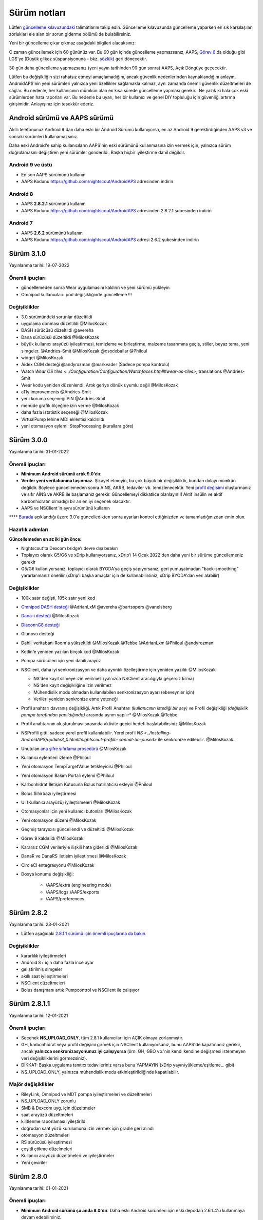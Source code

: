 Sürüm notları
**************************************************
Lütfen `güncelleme kılavuzundaki <../Installing-AndroidAPS/Update-to-new-version.html>`_ talimatlarını takip edin. Güncelleme kılavuzunda güncelleme yaparken en sık karşılaşılan zorlukları ele alan bir sorun giderme bölümü de bulabilirsiniz.

Yeni bir güncelleme çıkar çıkmaz aşağıdaki bilgileri alacaksınız:

.. image:: ../images/AAPS_LoopDisable90days.png
  :alt: Güncelleme bilgisi

O zaman güncellemek için 60 gününüz var. Bu 60 gün içinde güncelleme yapmazsanız, AAPS, `Görev 6 <../Usage/Objectives.html>`_ da olduğu gibi LGS'ye (Düşük glikoz süspansiyonuna - bkz. `sözlük <../Getting-Started/Glossary.html>`_) geri dönecektir.

30 gün daha güncelleme yapmazsanız (yeni yayın tarihinden 90 gün sonra) AAPS, Açık Döngüye geçecektir.

Lütfen bu değişikliğin sizi rahatsız etmeyi amaçlamadığını, ancak güvenlik nedenlerinden kaynaklandığını anlayın. AndroidAPS'nin yeni sürümleri yalnızca yeni özellikler sağlamakla kalmaz, aynı zamanda önemli güvenlik düzeltmeleri de sağlar. Bu nedenle, her kullanıcının mümkün olan en kısa sürede güncelleme yapması gerekir.. Ne yazık ki hala çok eski sürümlerden hata raporları var. Bu nedenle bu uyarı, her bir kullanıcı ve genel DIY topluluğu için güvenliği artırma girişimidir. Anlayışınız için teşekkür ederiz.

Android sürümü ve AAPS sürümü
====================================
Akıllı telefonunuz Android 9'dan daha eski bir Android Sürümü kullanıyorsa, en az Android 9 gerektirdiğinden AAPS v3 ve sonraki sürümleri kullanamazsınız.

Daha eski Android'e sahip kullanıcıların AAPS'nin eski sürümünü kullanmasına izin vermek için, yalnızca sürüm doğrulamasını değiştiren yeni sürümler gönderildi. Başka hiçbir iyileştirme dahil değildir.

Android 9 ve üstü
------------------------------------
* En son AAPS sürümünü kullanın
* AAPS Kodunu https://github.com/nightscout/AndroidAPS adresinden indirin

Android 8
------------------------------------
* AAPS **2.8.2.1** sürümünü kullanın
* AAPS Kodunu https://github.com/nightscout/AndroidAPS adresinden 2.8.2.1 şubesinden indirin

Android 7
------------------------------------
* AAPS **2.6.2** sürümünü kullanın
* AAPS Kodunu https://github.com/nightscout/AndroidAPS adresi 2.6.2 şubesinden indirin

Sürüm 3.1.0
================
Yayınlanma tarihi: 19-07-2022

Önemli ipuçları
----------------------
* güncellemeden sonra Wear uygulamasını kaldırın ve yeni sürümü yükleyin
* Omnipod kullanıcıları: pod değişikliğinde güncelleme !!!

Değişiklikler
----------------------
* 3.0 sürümündeki sorunlar düzeltildi
* uygulama donması düzeltildi @MilosKozak
* DASH sürücüsü düzeltildi @avereha
* Dana sürücüsü düzeltildi @MilosKozak
* büyük kullanıcı arayüzü iyileştirmesi, temizleme ve birleştirme, malzeme tasarımına geçiş, stiller, beyaz tema, yeni simgeler. @Andries-Smit @MilosKozak @osodebailar @Philoul
* widget @MilosKozak
* Aidex CGM desteği @andyrozman @markvader (Sadece pompa kontrolü)
* Watch `Wear OS tiles <../Configuration/Configuration/Watchfaces.htmll#wear-os-tiles>`, translations @Andries-Smit
* Wear kodu yeniden düzenlendi. Artık geriye dönük uyumlu değil @MilosKozak
* a11y improvements @Andries-Smit
* yeni koruma seçeneği PIN @Andries-Smit
* menüde grafik ölçeğine izin verme @MilosKozak
* daha fazla istatistik seçeneği @MilosKozak
* VirtualPump lehine MDI eklentisi kaldırıldı
* yeni otomasyon eylemi: StopProcessing (kurallara göre)

Sürüm 3.0.0
================
Yayınlanma tarihi: 31-01-2022

Önemli ipuçları
----------------------
* **Minimum Android sürümü artık 9.0'dır.**
* **Veriler yeni veritabanına taşınmaz.** Şikayet etmeyin, bu çok büyük bir değişikliktir, bundan dolayı mümkün değildir. Böylece güncellemeden sonra AİNS, AKRB, tedaviler vb. temizlenecektir. Yeni `profil değişimi <../Usage/Profiles.html>`_ oluşturmanız ve sıfır AİNS ve AKRB ile başlamanız gerekir. Güncellemeyi dikkatlice planlayın!!! Aktif insülin ve aktif karbonhidratın olmadığı bir an en iyi seçenek olacaktır.
* AAPS ve NSClient'in aynı sürümünü kullanın

**** `Burada <../Installing-AndroidAPS/update3_0.html>`__ açıklandığı üzere 3.0'a güncelledikten sonra ayarları kontrol ettiğinizden ve tamamladığınızdan emin olun.

Hazırlık adımları
----------------------
**Güncellemeden en az iki gün önce:**

* Nightscout'ta Dexcom bridge'ı devre dışı bırakın
* Toplayıcı olarak G5/G6 ve xDrip kullanıyorsanız, xDrip'i 14 Ocak 2022'den daha yeni bir sürüme güncellemeniz gerekir
* G5/G6 kullanıyorsanız, toplayıcı olarak BYODA'ya geçiş yapıyorsanız, geri yumuşatmadan "back-smoothing" yararlanmanız önerilir (xDrip'i başka amaçlar için de kullanabilirsiniz, xDrip BYODA'dan veri alabilir)


Değişiklikler
----------------------
* 100k satır değişti, 105k satır yeni kod
* `Omnipod DASH desteği <../Configuration/OmnipodDASH.html>`_ @AdrianLxM @avereha @bartsopers @vanelsberg
* `Dana-i desteği <../Configuration/DanaRS-Insulin-Pump.html>`_ @MilosKozak
* `DiaconnG8 desteği <../Configuration/DiaconnG8.html>`_
* Glunovo desteği
* Dahili veritabanı Room'a yükseltildi @MilosKozak @Tebbe @AdrianLxm @Philoul @andyrozman
* Kotlin'e yeniden yazılan birçok kod @MilosKozak
* Pompa sürücüleri için yeni dahili arayüz
* NSClient, daha iyi senkronizasyon ve daha ayrıntılı özelleştirme için yeniden yazıldı @MilosKozak

  * NS'den kayıt silmeye izin verilmez (yalnızca NSClient aracılığıyla geçersiz kılma)
  * NS'den kayıt değişikliğine izin verilmez
  * Mühendislik modu olmadan kullanılabilen senkronizasyon ayarı (ebeveynler için)
  * Verileri yeniden senkronize etme yeteneği

* Profil anahtarı davranış değişikliği. Artık Profil Anahtarı *(kullanıcının istediği bir şey)* ve Profil değişikliği *(değişiklik pompa tarafından yapıldığında)* arasında ayrım yapılır* @MilosKozak @Tebbe
* Profil anahtarının oluşturulması sırasında aktivite geçici hedefi başlatabilirsiniz @MilosKozak
* NSProfili gitti, sadece yerel profil kullanılabilir. Yerel profil `NS <../Installing-AndroidAPS/update3_0.html#nightscout-profile-cannot-be-pused>` ile senkronize edilebilir. @MilosKozak.
* Unutulan `ana şifre sıfırlama prosedürü <../Installing-AndroidAPS/update3_0.html#reset-master-password>`_ @MilosKozak
* Kullanıcı eylemleri izleme @Philoul
* Yeni otomasyon TempTargetValue tetikleyicisi @Philoul
* Yeni otomasyon Bakım Portalı eylemi @Philoul
* Karbonhidrat İletişim Kutusuna Bolus hatırlatıcısı ekleyin @Philoul
* Bolus Sihirbazı iyileştirmesi
* UI (Kullanıcı arayüzü) iyileştirmeleri @MilosKozak
* Otomasyonlar için yeni kullanıcı butonları @MilosKozak
* Yeni otomasyon düzeni @MilosKozak
* Geçmiş tarayıcısı güncellendi ve düzeltildi @MilosKozak
* Görev 9 kaldırıldı @MilosKozak
* Kararsız CGM verileriyle ilişkili hata giderildi @MilosKozak
* DanaR ve DanaRS iletişim iyileştirmesi @MilosKozak
* CircleCI entegrasyonu @MilosKozak
* Dosya konumu değişikliği:

   * /AAPS/extra (engineering mode)
   * /AAPS/logs /AAPS/exports
   * /AAPS/preferences

Sürüm 2.8.2
================
Yayınlanma tarihi: 23-01-2021

* Lütfen aşağıdaki `2.8.1.1 sürümü için önemli ipuçlarına da bakın <../Installing-AndroidAPS/Releasenotes.html#important-hints>`_.

Değişiklikler
----------------------
* kararlılık iyileştirmeleri
* Android 8+ için daha fazla ince ayar
* geliştirilmiş simgeler
* akıllı saat iyileştirmeleri
* NSClient düzeltmeleri
* Bolus danışmanı artık Pumpcontrol ve NSClient ile çalışıyor

Sürüm 2.8.1.1
================
Yayınlanma tarihi: 12-01-2021

Önemli ipuçları
----------------------
* Seçenek **NS_UPLOAD_ONLY**, tüm 2.8.1 kullanıcıları için AÇIK olmaya zorlanmıştır.
* GH, karbonhidrat veya profil değişimi girmek için NSClient kullanıyorsanız, bunu AAPS'de kapatmanız gerekir, ancak **yalnızca senkronizasyonunuz iyi çalışıyorsa** (örn. GH, GBO vb.'nin kendi kendine değişmesi istenmeyen veri değişikliklerini görmezsiniz).
* DİKKAT: Başka uygulama tanıtıcı tedavileriniz varsa bunu YAPMAYIN (xDrip yayın/yükleme/eşitleme... gibi)
* NS_UPLOAD_ONLY, yalnızca mühendislik modu etkinleştirildiğinde kapatılabilir.

Majör değişiklikler
----------------------
* RileyLink, Omnipod ve MDT pompa iyileştirmeleri ve düzeltmeleri
* NS_UPLOAD_ONLY zorunlu
* SMB & Dexcom uyg. için düzeltmeler
* saat arayüzü düzeltmeleri
* kilitlenme raporlaması iyileştirildi
* doğrudan saat yüzü kurulumuna izin vermek için gradle geri alındı
* otomasyon düzeltmeleri
* RS sürücüsü iyileştirmesi
* çeşitli çökme düzelmeleri
* Kullanıcı arayüzü düzeltmeleri ve iyileştirmeler
* Yeni çeviriler

Sürüm 2.8.0
================
Yayınlanma tarihi: 01-01-2021

Önemli ipuçları
----------------------
* **Minimum Android sürümü şu anda 8.0'dır.** Daha eski Android sürümleri için eski depodan 2.6.1.4'ü kullanmaya devam edebilirsiniz.
*`Görevler değişti. <../Usage/Objectives.html#objective-3-prove-your-knowledge>`_ **Güncellemeden önce tamamlanmayan görevleri tamamlayın.**
* Depo konumu hala https://github.com/nightscout/AndroidAPS üzerinde. Git'e aşina değilseniz, güncellemenin en kolay yolu AndroidAPS ile dizini kaldırmak ve `yeni bir klon <../Installing-AndroidAPS/Building-APK.html>` yapmaktır.
* Lütfen apk oluşturmak için `Android Studio 4.1.1 <https://developer.android.com/studio/>`_ veya daha yenisini kullanın.

Başlıca yeni özellikler
----------------------
* `Omnipod Eros desteği <../Configuration/OmnipodEros.html>`_ @bartsopers @andyrozman @ktomy @samspycher @TeleRiddler @vanelsberg @eurenda ve @ps2 @itsmojo'ya özel teşekkür Omnipod için Loop sürücüsüne katılan diğer herkese ve GetRileyLink.org'dan @jlucasvt' a
* `bolus danışmanı <../Configuration/Preferences.html#bolus-advisor>`_ & `yeme hatırlatıcısı <../Getting-Started/Screenshots.html#eating-reminder>`_ @MilosKozak
* `Yeni saat arayüzü <../Configuration/Watchfaces.html#new-watchface-as-of-androidaps-2-8>`_ @rICTx-T1D
* Dana RS bağlantı iyileştirmeleri @MilosKozak
* Dexcom yerel uygulaması için SMB'deki "Değiştirilmemiş CGM değerleri" davranışı kaldırıldı
* Yeni `Düşük Çözünürlüklü Dış Görünüm <../Configuration/Preferences.html#skin>`_
* Yeni "Hamile" hasta tipi <../Usage/Open-APS-features.html#overview-of-hard-coding-limits>`_ @Brian Quinion
* Yeni NSClient tablet düzeni @MilosKozak
* NSClient insülin, hassasiyet ve ekran ayarlarını doğrudan ana AAPS'den aktarır @MilosKozak
* `Tercihler filtresi <../Configuration/Preferences.html>`_ @Brian Quinion
* Yeni pompa simgeleri @Rig22 @@teleriddler @osodebailar
* Yeni `insülin tipi Lyumjev <../Configuration/Config-Builder.html#lyumjev>`_
* Kurulum sihirbazı iyileştirmeleri @MilosKozak
* Güvenlik iyileştirmeleri @dlvoy
* Çeşitli iyileştirmeler ve düzeltmeler @AdrianLxM @Philoul @swissalpine @MilosKozak @Brian Quinion

Sürüm 2.7.0
================
Yayınlanma tarihi: 24-09-2020

**** `Burada <../Installing-AndroidAPS/update2_7.html>`__ açıklandığı üzere 2.7'a güncelledikten sonra ayarları kontrol ettiğinizden ve tamamladığınızdan emin olun.

'Otomasyon özelliğini <../Usage/Automation.html>`_ kullanmaya devam etmek için en azından `Görev 11'i (sonraki sürümlerde görev 10!) <../Usage/Objectives.html#objective-10-automation>`_ başlamanız gerekir. (önceki tüm görevler tamamlanmalıdır, aksi takdirde Görev 11'e başlamak mümkün değildir). Örneğin, `Görev 3 <../Usage/Objectives.html#objective-3-prove-your-knowledge>`_ içindeki sınavı henüz bitirmediyseniz, `görev 11'e başlamadan önce sınavı tamamlamanız gerekir. <../Usage/Objectives.html#objective-10-automation>`_. Bu, daha önce tamamladığınız diğer görevleri etkilemeyecektir. Tüm tamamlanmış görevler korunacaktır!

Başlıca yeni özellikler
----------------------
* bağımlılık enjeksiyonunun dahili kullanımı, kitaplık güncellemeleri, kotline yeniden kod yazımı @MilosKozak @AdrianLxM
* Dana pompaları için modüllerin kullanılması @MilosKozak
* `yeni düzen, düzen seçimi <../Getting-Started/Screenshots.html>`_ @MilosKozak
* yeni `durum ışıkları düzeni <../Configuration/Preferences.html#status-lights>`_ @MilosKozak
* `birden çok grafik desteği <../Getting-Started/Screenshots.html#section-f-main-graph>`_ @MilosKozak
* `Profil yardımcısı <../Configuration/profilehelper.html>`_ @MilosKozak
* `dinamik hedef ayarının görselleştirmesi <../Getting-Started/Screenshots.html#visualization-of-dynamic-target-adjustment>`_ @Tornado-Tim
* yeni `tercihler düzeni <../Configuration/Preferences.html>`_ @MilosKozak
* SMB algoritması güncellemesi @Tornado-Tim
* `Düşük glikoz süspansiyonu modu <../Configuration/Preferences.html#aps-mode>`_ @Tornado-Tim
* `karbonhidrat gerekli bildirimleri <../Configuration/Preferences.html#carb-required-notification>`_ @twain47 @Tornado-Tim
* Bakım portalı kaldırıldı (Eylemlere taşındı) @MilosKozak
* `yeni şifreli yedekleme formatı <../Usage/ExportImportSettings.html>`_ @dlvoy
* `yeni SMS TOTP kimlik doğrulaması <../Children/SMS-Commands.html>`_ @dlvoy
* `yeni SMS POMPAYA BAĞLANI, BAĞLANTIYI KES <../Children/SMS-Commands.html#commands>`_ komutları @Lexsus
* Dana pompalarında küçük bazallar için destek @Mackwe
* küçük Insight düzeltmeleri @TebbeUbben @MilosKozak
* `"Varsayılan dil" seçeneği <../Configuration/Preferences.html#general>`_ @MilosKozak
* vektör simgeleri @Philoul
* `MDT pompası için nötr geçici değerleri ayarlama <../Configuration/MedtronicPump.html#configuration-of-the-pump>`_ @Tornado-Tim
* Geçmiş tarayıcı geliştirmeleri @MilosKozak
* OpenAPS MA algoritması kaldırıldı @Tornado-Tim
* Oref0 duyarlılığı kaldırıldı @Tornado-Tim
* Bolus ayarları için `Biyometrik veya şifre koruması <../Configuration/Preferences.html#protection>`_ @MilosKozak
* `yeni otomasyon tetikleyicisi <../Usage/Automation.html>`_ @PoweRGbg
* `Open Humans yükleyici <../Configuration/OpenHumans.html>`_ @TebbeUbben @AdrianLxM
* Yeni dokümantasyon @Achim

Sürüm 2.6.1.4
================
Yayınlanma tarihi: 04-05-2020

Lütfen apk oluşturmak için `Android Studio 3.6.1 <https://developer.android.com/studio/>`_ veya daha yenisini kullanın.

Başlıca yeni özellikler
----------------------
* Insight: Ürün yazılımı sürüm 3 için bolusta titreşimi devre dışı bırakın - ikinci deneme
* Aksi takdirde 2.6.1.3 ile aynıdır. Güncelleme isteğe bağlıdır.

Sürüm 2.6.1.3
================
Yayınlanma tarihi: 03-05-2020

Lütfen apk oluşturmak için `Android Studio 3.6.1 <https://developer.android.com/studio/>`_ veya daha yenisini kullanın.

Başlıca yeni özellikler
------------------
* Insight: Ürün yazılımı sürüm 3 için bolusta titreşimi devre dışı bırakın
* Aksi takdirde 2.6.1.2 ile aynıdır. Güncelleme isteğe bağlıdır.

Sürüm 2.6.1.2
================
Yayınlanma tarihi: 19-04-2020

Lütfen apk oluşturmak için `Android Studio 3.6.1 <https://developer.android.com/studio/>`_ veya daha yenisini kullanın.

Başlıca yeni özellikler
------------------
* Insight hizmetindeki kilitlenme düzeltmesi
* Aksi takdirde 2.6.1.1 ile aynıdır. Bu hatadan etkilenmiyorsanız, yükseltme yapmanız gerekmez.

Sürüm 2.6.1.1
================
Yayınlanma tarihi: 06-04-2020

Lütfen apk oluşturmak için `Android Studio 3.6.1 <https://developer.android.com/studio/>`_ veya daha yenisini kullanın.

Başlıca yeni özellikler
------------------
* Combo pompa kullanırken SMS CARBS komut sorununu çözer
* Aksi takdirde 2.6.1 ile aynıdır. Bu hatadan etkilenmiyorsanız, yükseltme yapmanız gerekmez.

Sürüm 2.6.1
==============
Yayınlanma tarihi: 21-03-2020

Lütfen apk oluşturmak için `Android Studio 3.6.1 <https://developer.android.com/studio/>`_ veya daha yenisini kullanın.

Başlıca yeni özellikler
------------------
* NSClient ayarlarında yalnızca ``https://`` girişine izin verir
* Saatlerdeki `BGI <../Getting-Started/Glossary.html>`_ hatası düzeltildi
* Ufak kullanıcı arayüzü hataları düzeltildi
* Insight çökme hataları düzeltildi
* Combo pompadaki gelecekteki karbonhidratlar düzeltildi
* `Yerel Profil -> NS senkronizasyonu <../Configuration/Config-Builder.html#upload-local-profiles-to-nightscout>` düzeltildi
* Insight uyarıları iyileştirmeleri
* Pompa geçmişinden bolus algılaması iyileştirildi
* NSClient bağlantı ayarları (wifi, şarj) düzeltildi
* Kalibrasyonların xDrip'e gönderilmesi düzeltildi

Sürüm 2.6.0
==============
Yayınlanma tarihi: 29-02-2020

Lütfen apk oluşturmak için `Android Studio 3.6.1 <https://developer.android.com/studio/>`_ veya daha yenisini kullanın.

Başlıca yeni özellikler
------------------
* Küçük tasarım değişiklikleri (başlangıç sayfası...)
* Bakım portalı sekmesi / menüsü kaldırıldı - daha fazla ayrıntı `burada <../Usage/CPbefore26.html>`__
* Yeni `Yerel Profil eklentisi <../Configuration/Config-Builder.html#local-profile>`_

  * Yerel profil 1'den fazla profil tutabilir
  * Profiller klonlanabilir ve düzenlenebilir
  * NS'ye profil yükleme yeteneği
  * Eski profil değişimleri Yerel Profil'de yeni profile kopyalanabilir (zaman kaydırma ve yüzde uygulanır)
  * Hedefler için Dikey NumberPicker
* Basit profil kaldırıldı
* `Yayma bolus <../Usage/Extended-Carbs.html#extended-bolus-and-switch-to-open-loop-dana-and-insight-pompa-only>`_ özelliği - kapalı döngü devre dışı bırakılacak
* MDT eklentisi: Yinelenen girişlerle ilgili hata düzeltildi
* Birimler profilde belirtilmemiş ancak genel ayarlardır
* Başlangıç sihirbazına yeni ayarlar eklendi
* Farklı kullanıcı arayüzü ve dahili iyileştirmeler
* `Wear komplikasyonları <../Configuration/Watchfaces.html>`_
* Yeni `SMS komutları <../Children/SMS-Commands.html>`_ BOLUS-MEAL, SMS, CARBS, TARGET, HELP
* Dil desteği düzeltildi
* Görevler: `Geri gitmeye izin ver <../Usage/Objectives.html#go-back-in-objectives>`_, Zaman getirme iletişim kutusu
* Otomasyon: `sıralamaya izin ver <../Usage/Automation.html#sort-automation-rules>`_
* Otomasyon: devre dışı bırakılmış döngüde çalışan otomasyon hatası düzeltildi
* Combo için yeni durum satırı
* GlikozDurumu iyileştirme
* Geçici Hedef NS senkronizasyonu düzeltildi
* Yeni istatistik etkinliği
* Açık döngü modunda yayma bolusa izin ver
* Android 10 alarm desteği
* Tonlarca yeni çeviri

Sürüm 2.5.1
==================================================
Yayınlanma tarihi: 31-10-2019

Lütfen `sürüm 2.5.0 <../Installing-AndroidAPS/Releasenotes.html#version-2-5-0>`__ için listelenen `önemli notlara <../Installing-AndroidAPS/Releasenotes.html#important-notes-2-5-0>`_ ve `sınırlamalara <../Installing-AndroidAPS/Releasenotes.html#is-this-update-for-me-currently-is-not-supported>`_ dikkat edin.
* Ağ durumu alıcısında birçok kişinin çökmesine neden olan bir hata düzeltildi (kritik değil ama yeniden hesaplamada çok fazla enerji israfına neden oluyor).
* Güncelleme bildirimini tetiklemeden küçük güncellemelerin yapılmasına izin verecek yeni sürüm.

Sürüm 2.5.0
==================================================
Yayınlanma tarihi: 26-10-2019

.. _önemli-notlar-2-5-0:

Önemli notlar
--------------------------------------------------
* Lütfen `apk oluşturmak <../Installing-AndroidAPS/Building-APK.html>` için `Android Studio Sürüm 3.5.1 <https://developer.android.com/studio/>`_ kullanın veya `güncelleme <../Installing-AndroidAPS/Update-to-new-version.html>`_ yapın.
* xDrip kullanıyorsanız `alıcıyı tanımla <../Configuration/xdrip.html#identify-receiver>`_ ayarlanmalıdır.
* Yamalı Dexcom uygulamasıyla Dexcom G6 kullanıyorsanız, `2.4 klasöründeki <https://github.com/dexcomapp/dexcomapp/tree/master/2.4>`_ sürümüne ihtiyacınız olacaktır.
* Glimp, 4.15.57 ve daha yeni sürümlerde desteklenmektedir.

Bu güncelleme benim için mi? Şu anda DESTEKLENMİYOR
--------------------------------------------------
* Android 5 ve altı
* Poctech
* 600SerisiYükleyici
* 2.3 dizininden Yamalı Dexcom

Başlıca yeni özellikler
--------------------------------------------------
* Dahili TargetSDK 28 (Android 9) olarak değiştirilmesi, jetpack desteği
* RxJava2, Okhttp3, Retrofit desteği
* Eski `Medtronic pompaları <../Configuration/MedtronicPump.html>`_ desteği (RileyLink gerekir)
* Yeni `Otomasyon eklentisi <../Usage/Automation.html>`_
* Bolus sihirbazı hesaplamasından `sadece bolus parçasına <../Configuration/Preferences.html#advanced-settings-overview>`_ izin ver
* İnsülin aktivitesi oluşturma
* AİNS tahminlerini otoduyarlılık sonucuna göre ayarlama
* Yamalı Dexcom apk'leri için yeni destek (`2.4 klasörü <https://github.com/dexcomapp/dexcomapp/tree/master/2.4>`_)
* İmza doğrulayıcı
* OpenAPS kullanıcıları için hedeflerin atlanmasına izin ver
* Yeni `görevler <../Usage/Objectives.html>`_ - sınav, uygulama yönetimi
  (Önceki sürümlerde "Açık döngüde başlama" görevini tamamladıysanız sınav isteğe bağlıdır.)
* Dana* sürücülerinde yanlış zaman farkının bildirildiği hata düzeltildi
* `SMS Kominikatör <../Children/SMS-Commands.html>`` içindeki hata düzeltildi

Sürüm 2.3
==================================================
Yayınlanma tarihi: 25-04-2019

Başlıca yeni özellikler
--------------------------------------------------
* Insight için önemli güvenlik düzeltmesi (Insight kullanıyorsanız gerçekten önemlidir!)
* Geçmiş-Tarayıcısı düzeltmesi
* Delta hesaplaması düzeltmesi
* Dil güncellemeleri
* GIT'i kontrol etme ve kademeli yükseltme konusunda uyarı
* Birçok otomatik test
* AlarmSound Hizmetindeki olası çökmeyi düzeltme (teşekkürler @lee-b!)
* KŞ verilerinin yayını düzeltildi (şimdi SMS izninden bağımsız çalışıyor!)
* Yeni Sürüm Denetleyicisi


Sürüm 2.2.2
==================================================
Yayınlanma tarihi: 07-04-2019

Başlıca yeni özellikler
--------------------------------------------------
* Otoduyarlılık düzeltmesi: GH hedefi yükseltme/düşürme devre dışı bırakma
* Yeni çeviriler
* Insight sürücü düzeltmesi
* SMS eklentisi düzeltmesi


Sürüm 2.2
==================================================
Yayın tarihi: 29-03-2019

Başlıca yeni özellikler
--------------------------------------------------
* `DST düzeltmesi <../Usage/Timezone-traveling.html#time-adjustment-daylight-savings-time-dst>`_
* Wear güncellemesi
* `SMS eklenti <../Children/SMS-Commands.html>`_ güncellemesi
* Görevlere geri dönüş.
* Telefon hafızası doluysa döngüyü durdur


Sürüm 2.1
==================================================
Yayınlanma tarihi: 03-03-2019

Başlıca yeni özellikler
--------------------------------------------------
* `Accu-Chek Insight <../Configuration/Accu-Chek-Insight-Pump.html>`_ desteği (Tebbe Ubben ve JamOrHam tarafından)
* Ana ekranda durum ışıkları (Nico Schmitz)
* Yaz saati uygulaması yardımcısı (Roumen Georgiev)
* NS'den gelen profili adları düzeltmesi (Johannes Mockenhaupt)
* Kullanıcı arayüzü blokaj düzeltmesi (Johannes Mockenhaupt)
* Güncellenmiş G5 uygulaması desteği (Tebbe Ubben ve Milos Kozak)
* G6, Poctech, Tomato, Eversense KŞ kaynağı desteği (Tebbe Ubben ve Milos Kozak)
* Tercihlerden SMB'nin devre dışı bırakılması düzeltmesi (Johannes Mockenhaupt)

Diğer
--------------------------------------------------
* Varsayılan olmayan ``smbmaxminutes`` değeri kullanıyorsanız, bu değeri tekrar ayarlamanız gerekir.


Sürüm 2.0
==================================================
Yayınlanma tarihi: 03-11-2018

Başlıca yeni özellikler
--------------------------------------------------
* oref1/SMB desteği (`oref1 dokümantasyonu <https://openaps.readthedocs.io/en/latest/docs/Customize-Iterate/oref1.html>`_) SMB'den ne bekleyeceğinizi, nasıl davranacağını, neyi başarabileceğini ve sorunsuz çalışabilmesi için nasıl kullanacağını öğrenmek için dokümantasyonu mutlaka okuyun.
* `_Accu-Chek Combo <../Configuration/Accu-Chek-Combo-Pump.html>`_ pompa desteği
* Kurulum sihirbazı: AndroidAPS'i kurma sürecinde size rehberlik eder

AMA'dan SMB'ye geçerken yapılacak ayarlar
--------------------------------------------------
* SMB'lerin etkinleştirilmesi için Görev 10'a başlanılmalıdır (SMB sekmesi genellikle hangi kısıtlamaların geçerli olduğunu gösterir)
* maxAİNS artık yalnızca bazal değil, tüm_ AİNS'i içeriyor. Diğer bir deyişle, bir yemek için 8 Ü bolus verilirse ve maksAİNS 7 Ü ise, AİNS 7 Ü'nin altına düşene kadar hiçbir SMB iletilmez.
* min_5m_carbimpact varsayılanı, AMA'dan SMB'ye geçerken 3'ten 8'e değiştirildi. AMA'dan SMB'ye yükseltme yapıyorsanız, bunu manuel olarak değiştirmeniz gerekir
* AndroidAPS 2.0 apk oluştururken dikkat edin: İsteğe bağlı yapılandırma, Android Gradle eklentisinin mevcut sürümü tarafından desteklenmiyor! Derlemeniz "isteğe bağlı yapılandırma" ile ilgili bir hatayla başarısız olursa, aşağıdakileri yapabilirsiniz:

  * Dosya > Ayarlar'a tıklayarak Tercihler penceresini açın. (Mac'te, Android Studio > Tercihler)
  * Sol bölmede, "Build, Execution, Deployment > Compiler" Oluştur, Yürüt, Dağıt > Derleyici'ye tıklayın.
  * Yapılandır onay kutusunun işaretini kaldırın.
  * Uygula veya Tamam'a tıklayın.

Genel bakış sekmesi
--------------------------------------------------
* Üst şerit, döngüyü askıya alma/devre dışı bırakma, profili görüntüleme/ayarlama ve geçici hedefleri (GH) başlatma/durdurma erişimi sağlar. GH'ler, tercihlerde ayarlanan varsayılanları kullanır. Yeni Hypo GH seçeneği, döngünün karbonhidratları çok agresif aşırı düzeltmesini önlemek için yüksek geçici bir GH'dir.
* Tedavi butonları: eski tedavi butonu hala kullanılabilir, ancak varsayılan olarak gizlidir. Butonların görünürlüğü artık yapılandırılabilir. Yeni insülin butonu, yeni karbonhidrat butonu (`yKarb/yayma karbonhidratlar <../Usage/Extended-Carbs.html>`_ dahil)
* `Renkli tahmin satırları <../Getting-Started/Screenshots.html#prediction-lines>`_
* NS'ye yüklenen insülin/karbonhidrat/hesap makinesi/hazırlama+doldurma iletişim kutularında bir not alanı gösterme seçeneği
* Güncellenmiş hazırlama/doldurma iletişim kutusu, set değişikliği ve kartuş değişikliği için hazırlamaya ve bakım portalı girişleri oluşturmaya olanak tanır

Saat
--------------------------------------------------
* Ayrı yapı varyantı düştü, şimdi düzenli tam yapıya dahil edildi. Saatten bolus kontrollerini kullanmak için telefonda bu ayarı etkinleştirin
* Sihirbaz artık sadece karbonhidrat istiyor (ve saat ayarlarında etkinleştirilmişse yüzde). Hesaplamaya hangi parametrelerin dahil olduğu telefondaki ayarlarda yapılandırılabilir
* onaylar ve bilgi diyalogları artık wear 2.0'da da çalışıyor
* yKarb menü girişi eklendi

Yeni eklentiler
--------------------------------------------------
* KŞ kaynağı olarak PocTech uygulaması
* KŞ kaynağı olarak Dexcom yamalı uygulama
* oref1 duyarlılık eklentisi

Diğer
--------------------------------------------------
* Uygulama artık tüm eklentileri göstermek için çekmeceyi kullanıyor; konfigürasyon ayarlarında görünür olarak seçilen eklentiler üstte sekmeler olarak gösterilir (favoriler)
* Konfigürasyon ayarları ve Görevler sekmeleri için elden geçirme, açıklamalar ekleme
* Yeni uygulama simgesi
* Çok sayıda iyileştirme ve hata düzeltmesi
* Pompaya uzun süre ulaşılamadığında Nightscout'tan bağımsız uyarılar örn. bitmiş pompa pili ve kaçırılan KŞ değerleri (ayarlarda *Yerel uyarılar* bölümüne bakın)
* Ekranı açık tutma seçeneği
* Bildirimi Android bildirimi olarak gösterme seçeneği
* Gelişmiş filtreleme (SMB'yi ve yemeklerden 6 saat sonra her zaman etkinleştirmeyi sağlayan), yamalı Dexcom uygulaması veya KŞ kaynağı olarak Xdripte G5 yerel modu ile desteklenir.
